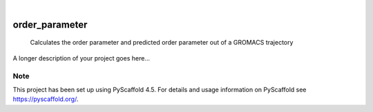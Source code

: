 .. These are examples of badges you might want to add to your README:
   please update the URLs accordingly

    .. image:: https://api.cirrus-ci.com/github/<USER>/order_parameter.svg?branch=main
        :alt: Built Status
        :target: https://cirrus-ci.com/github/<USER>/order_parameter
    .. image:: https://readthedocs.org/projects/order_parameter/badge/?version=latest
        :alt: ReadTheDocs
        :target: https://order_parameter.readthedocs.io/en/stable/
    .. image:: https://img.shields.io/coveralls/github/<USER>/order_parameter/main.svg
        :alt: Coveralls
        :target: https://coveralls.io/r/<USER>/order_parameter
    .. image:: https://img.shields.io/pypi/v/order_parameter.svg
        :alt: PyPI-Server
        :target: https://pypi.org/project/order_parameter/
    .. image:: https://img.shields.io/conda/vn/conda-forge/order_parameter.svg
        :alt: Conda-Forge
        :target: https://anaconda.org/conda-forge/order_parameter
    .. image:: https://pepy.tech/badge/order_parameter/month
        :alt: Monthly Downloads
        :target: https://pepy.tech/project/order_parameter
    .. image:: https://img.shields.io/twitter/url/http/shields.io.svg?style=social&label=Twitter
        :alt: Twitter
        :target: https://twitter.com/order_parameter

.. image:: https://img.shields.io/badge/-PyScaffold-005CA0?logo=pyscaffold
    :alt: Project generated with PyScaffold
    :target: https://pyscaffold.org/

|

===============
order_parameter
===============


    Calculates the order parameter and predicted order parameter out of a GROMACS trajectory


A longer description of your project goes here...


.. _pyscaffold-notes:

Note
====

This project has been set up using PyScaffold 4.5. For details and usage
information on PyScaffold see https://pyscaffold.org/.
